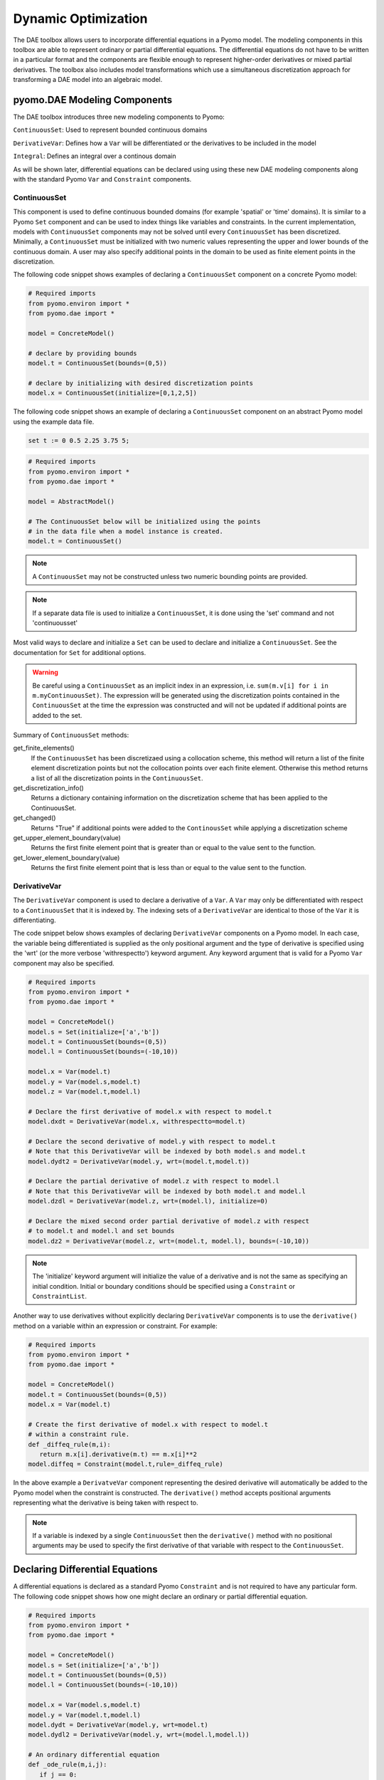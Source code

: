 Dynamic Optimization
====================

.. image:: Pyomo_DAE_Logo_150.png
   :scale: 35 %
   :align: right

The DAE toolbox allows users to incorporate differential equations in
a Pyomo model. The modeling components in this toolbox are able to
represent ordinary or partial differential equations. The differential
equations do not have to be written in a particular format and the
components are flexible enough to represent higher-order derivatives
or mixed partial derivatives. The toolbox also includes model
transformations which use a simultaneous discretization approach for
transforming a DAE model into an algebraic model.

pyomo.DAE Modeling Components
-----------------------------

.. (Replace these definitions with in-code documentation)

The DAE toolbox introduces three new modeling components to Pyomo:

``ContinuousSet``: Used to represent bounded continuous domains

``DerivativeVar``: Defines how a ``Var`` will be differentiated or the
derivatives to be included in the model

``Integral``: Defines an integral over a continous domain

As will be shown later, differential equations can be declared using
using these new DAE modeling components along with the standard Pyomo
``Var`` and ``Constraint`` components.

ContinuousSet
*************

This component is used to define continuous bounded domains (for
example 'spatial' or 'time' domains). It is similar to a Pyomo ``Set``
component and can be used to index things like variables and
constraints. In the current implementation, models with
``ContinuousSet`` components may not be solved until every
``ContinuousSet`` has been discretized. Minimally, a ``ContinuousSet``
must be initialized with two numeric values representing the upper and
lower bounds of the continuous domain. A user may also specify
additional points in the domain to be used as finite element
points in the discretization.

The following code snippet shows examples of declaring a
``ContinuousSet`` component on a concrete Pyomo model:

.. code-block:: python

   # Required imports
   from pyomo.environ import *
   from pyomo.dae import *

   model = ConcreteModel()

   # declare by providing bounds
   model.t = ContinuousSet(bounds=(0,5))

   # declare by initializing with desired discretization points
   model.x = ContinuousSet(initialize=[0,1,2,5])

The following code snippet shows an example of declaring a
``ContinuousSet`` component on an abstract Pyomo model using the
example data file.

.. code-block:: ampl

   set t := 0 0.5 2.25 3.75 5;

.. code-block:: python

   # Required imports
   from pyomo.environ import *
   from pyomo.dae import *

   model = AbstractModel()

   # The ContinuousSet below will be initialized using the points
   # in the data file when a model instance is created.
   model.t = ContinuousSet()

.. note:: 
   A ``ContinuousSet`` may not be constructed unless two numeric
   bounding points are provided.

.. note:: 
   If a separate data file is used to initialize a ``ContinuousSet``,
   it is done using the 'set' command and not 'continuousset'

Most valid ways to declare and initialize a ``Set`` can be used to
declare and initialize a ``ContinuousSet``. See the documentation for
``Set`` for additional options. 

.. warning:: 
   Be careful using a ``ContinuousSet`` as an implicit index in
   an expression, i.e. ``sum(m.v[i] for i in m.myContinuousSet)``. The
   expression will be generated using the discretization points
   contained in the ``ContinuousSet`` at the time the expression was
   constructed and will not be updated if additional points are added to
   the set.

.. (Change this to use in-code documentation of these methods)

Summary of ``ContinuousSet`` methods:

get_finite_elements()
	If the ``ContinuousSet`` has been discretizaed using a collocation
      	scheme, this method will return a list of the finite element 
	discretization points but not the collocation points over each
	finite element. Otherwise this method returns a list of all the 
	discretization points in the ``ContinuousSet``.
  
get_discretization_info()
      Returns a dictionary containing information on the discretization
      scheme that has been applied to the ContinuousSet.
  
get_changed()
      Returns "True" if additional points were added to 
      the ``ContinousSet`` while applying a discretization scheme
  
get_upper_element_boundary(value)
      Returns the first finite element point that is greater than or 
      equal to the value sent to the function.

get_lower_element_boundary(value)
      Returns the first finite element point that is less than or 
      equal to the value sent to the function.
 
DerivativeVar
*************

The ``DerivativeVar`` component is used to declare a derivative of a
``Var``. A ``Var`` may only be differentiated with respect to a
``ContinuousSet`` that it is indexed by. The indexing sets of a
``DerivativeVar`` are identical to those of the ``Var`` it is
differentiating.

The code snippet below shows examples of declaring ``DerivativeVar``
components on a Pyomo model. In each case, the variable being
differentiated is supplied as the only positional argument and the
type of derivative is specified using the 'wrt' (or the more verbose
'withrespectto') keyword argument. Any keyword argument that is valid
for a Pyomo ``Var`` component may also be specified.

.. code-block:: python

   # Required imports
   from pyomo.environ import *
   from pyomo.dae import *

   model = ConcreteModel()
   model.s = Set(initialize=['a','b'])
   model.t = ContinuousSet(bounds=(0,5))
   model.l = ContinuousSet(bounds=(-10,10))

   model.x = Var(model.t)
   model.y = Var(model.s,model.t)
   model.z = Var(model.t,model.l)

   # Declare the first derivative of model.x with respect to model.t
   model.dxdt = DerivativeVar(model.x, withrespectto=model.t)

   # Declare the second derivative of model.y with respect to model.t
   # Note that this DerivativeVar will be indexed by both model.s and model.t
   model.dydt2 = DerivativeVar(model.y, wrt=(model.t,model.t))

   # Declare the partial derivative of model.z with respect to model.l
   # Note that this DerivativeVar will be indexed by both model.t and model.l
   model.dzdl = DerivativeVar(model.z, wrt=(model.l), initialize=0)

   # Declare the mixed second order partial derivative of model.z with respect
   # to model.t and model.l and set bounds
   model.dz2 = DerivativeVar(model.z, wrt=(model.t, model.l), bounds=(-10,10))

.. note:: 
   The 'initialize' keyword argument will initialize the value of a
   derivative and is not the same as specifying an initial
   condition. Initial or boundary conditions should be specified using a
   ``Constraint`` or ``ConstraintList``.

Another way to use derivatives without explicitly declaring
``DerivativeVar`` components is to use the ``derivative()`` method on a
variable within an expression or constraint. For example:

.. code-block:: python

   # Required imports
   from pyomo.environ import *
   from pyomo.dae import *

   model = ConcreteModel()
   model.t = ContinuousSet(bounds=(0,5))
   model.x = Var(model.t)

   # Create the first derivative of model.x with respect to model.t
   # within a constraint rule.
   def _diffeq_rule(m,i):
      return m.x[i].derivative(m.t) == m.x[i]**2
   model.diffeq = Constraint(model.t,rule=_diffeq_rule)

In the above example a ``DerivatveVar`` component representing the
desired derivative will automatically be added to the Pyomo model when
the constraint is constructed. The ``derivative()`` method accepts
positional arguments representing what the derivative is being taken
with respect to. 

.. note:: 
   If a variable is indexed by a single ``ContinuousSet`` then the
   ``derivative()`` method with no positional arguments may be used to
   specify the first derivative of that variable with respect to the
   ``ContinuousSet``.

Declaring Differential Equations
--------------------------------

A differential equations is declared as a standard Pyomo ``Constraint`` and
is not required to have any particular form. The following code
snippet shows how one might declare an ordinary or partial
differential equation. 

.. code-block:: python

   # Required imports
   from pyomo.environ import *
   from pyomo.dae import *

   model = ConcreteModel()
   model.s = Set(initialize=['a','b'])
   model.t = ContinuousSet(bounds=(0,5))
   model.l = ContinuousSet(bounds=(-10,10))

   model.x = Var(model.s,model.t)
   model.y = Var(model.t,model.l)
   model.dydt = DerivativeVar(model.y, wrt=model.t)
   model.dydl2 = DerivativeVar(model.y, wrt=(model.l,model.l))

   # An ordinary differential equation
   def _ode_rule(m,i,j):
      if j == 0:
         return Constraint.Skip
      return m.x[i].derivative(m.t) == m.x[i]**2
   model.ode = Constraint(model.s,model.t,rule=_ode_rule)

   # A partial differential equation
   def _pde_rule(m,i,j):
      if i == 0 or j == -10 or j == 10:
         return Constraint.Skip
      return m.dydt[i,j] == m.dydl2[i,j]
   model.pde = Constraint(model.t,model.l,rule=_pde_rule)

.. note:: 
   Often a modeler does not want to apply a differential equation
   at one or both boundaries of a continuous domain. This must be
   addressed explicitly in the ``Constraint`` declaration using
   ``Constraint.Skip`` as shown above. By default, a ``Constraint`` declared
   over a ``ContinuousSet`` will be applied at every discretization point
   contained in the set.

Declaring Integrals
-------------------

The ``Integral`` component is still under development but some basic
functionality is available in the current Pyomo release. Integrals
must be taken over the entire domain of a ``ContinuousSet``. Once every
``ContinuousSet`` in a model has been discretized, any integrals in
the model will be converted to algebraic equations using the trapezoid
rule. Future releases of this tool will include more sophisticated
numerical integration methods.

Declaring an ``Integral`` component is similar to declaring an
``Expression`` component. A simple example is shown below:

.. code-block:: python

   def _intX(m,i):
      return (m.X[i]-m.X_desired)**2
   model.intX = Integral(model.time,wrt=model.time,rule=_intX)

   def _obj(m):
      return m.scale*m.intX
   model.obj = Objective(rule=_obj)

Notice that the positional arguments supplied to the ``Integral``
declaration must include all indices needed to evaluate the integral
expression. The integral expression is defined in a function and
supplied to the 'rule' keyword argument. Finally, a user must specify
a ``ContinuousSet`` that the integral is being evaluated over. This is
done using the 'wrt' keyword argument.

.. note:: 
   The ``ContinousSet`` specified using the 'wrt' keyword argument
   must be explicitly specified as one of the indexing sets (meaning it
   must be supplied as a positional argument)

After an ``Integral`` has been declared, it can be used just like a
Pyomo ``Expression`` component and can be included in constraints or the
objective function as shown above.

If an ``Integral`` is specified with multiple positional arguments,
i.e. multiple indexing sets, the final component will be indexed by
all of those sets except for the ``ContinuousSet`` that the integral was
taken over. In other words, the ``ContinuousSet`` specified with the
'wrt' keyword argument is removed from the indexing sets of the
``Integral`` even though it must be specified as a positional
argument. The reason for this is to keep track of the order of the
indexing sets. This logic should become more clear with the following
example showing a double integral over the ``ContinuousSet`` components
't1' and 't2'. In addition, the expression is also indexed by the
``Set`` 's'.

.. code-block:: python

   def _intX1(m,i,j,s):
      return (m.X[i,j,s]-m.X_desired[j,s])**2
   model.intX1 = Integral(model.t1,model.t2,model.s,wrt=model.t1,rule=_intX1)

   def _intX2(m,j,s):
      return (m.intX1[j,s]-m.X_desired[s])**2
   model.intX2 = Integral(model.t2,model.s,wrt=model.t2,rule=_intX2)

   def _obj(m):
      return sum(model.intX2[k] for k in m.s)
   model.obj = Objective(rule=_obj)

Discretization Transformations
------------------------------

Before a Pyomo model with ``DerivativeVar`` or ``Integral`` components
can be sent to a solver it must first be sent through a discretization
transformation. These transformations approximate any derivatives or
integrals in the model by using a numerical method. The numerical
methods currently included in this tool discretize the continuous
domains in the problem and introduce equality constraints which
approximate the derivatives and integrals at the discretization
points. Two families of discretization schemes have been implemented in
Pyomo, Finite Difference and Collocation. These schemes are described in
more detail below.

.. note:: 
   The schemes described here are for derivatives only. All
   integrals will be transformed using the trapezoid rule.

The user must write a Python script in order to use these
discretizations, they have not been tested on the pyomo command
line. Example scripts are shown below for each of the discretization
schemes. The transformations are applied to Pyomo model objects which
can be further manipulated before being sent to a solver. Examples of
this are also shown below.

Finite Difference Transformation
********************************

This transformation includes implementations of several finite
difference methods. For example, the Backward Difference method (also
called Implicit or Backward Euler) has been implemented. The
discretization equations for this method are shown below:

.. math::
   \begin{array}{l}
   \mathrm{Given } dx/dt = f(t,x) \mathrm{ and } x(t0) = x_{0} \\
   \mathrm{discretize } t \mathrm{ and } x \mathrm{ such that} \\
   x(t0+kh)= x_{k} \\
   x_{k+1}= x_{k}+h*f(t_{k+1},x_{k+1}) \\
   t_{k+1}= t_{k}+h
   \end{array}

where :math:`h` is the step size between discretization points
or the size of each finite element. These equations are generated
automatically as +Constraint+ components when the backward
difference method is applied to a Pyomo model.

There are several discretization options available to a
+dae.finite_difference+ transformation which can be specified as
keyword arguments to the .apply_to() function of the transformation
object. These keywords are summarized below:

.. Replace this with in-code documentation

Keyword arguments for applying a finite difference transformation:

'nfe': The desired number of finite element points to be included in the
discretization. The default value is 10.

'wrt': Indicates which ``ContinuousSet`` the transformation should be
applied to. If this keyword argument is not specified then the same
scheme will be applied to every ``ContinuousSet``.

'scheme': Indicates which finite difference method to apply. Options are
'BACKWARD', 'CENTRAL', or 'FORWARD'. The default scheme is the backward
difference method.

If the existing number of finite element points in a ``ContinuousSet``
is less than the desired number, new discretization points will be
added to the set. If a user specifies a number of finite element
points which is less than the number of points already included in the
``ContinuousSet`` then the transformation will ignore the specified
number and proceed with the larger set of points. Discretization points
will never be removed from a ``ContinousSet`` during the discretization.

The following code is a Python script applying the backward difference
method. The code also shows how to add a constraint to a discretized
model.

.. code-block:: python

   from pyomo.environ import *
   from pyomo.dae import *

   # Import concrete Pyomo model
   from pyomoExample import model

   # Discretize model using Backward Difference method
   discretizer = TransformationFactory('dae.finite_difference')
   discretizer.apply_to(model,nfe=20,wrt=model.time,scheme='BACKWARD')

   # Add another constraint to discretized model
   def _sum_limit(m):
      return sum(m.x1[i] for i in m.time) <= 50
   model.con_sum_limit = Constraint(rule=_sum_limit)

   # Solve discretized model
   solver = SolverFactory('ipopt')
   results = solver.solve(model)

Collocation Transformation
**************************

This transformation uses orthogonal collocation to discretize the
differential equations in the model. Currently, two types of
collocation have been implemented. They both use Lagrange polynomials
with either Gauss-Radau roots or Gauss-Legendre roots. For more
information on orthogonal collocation and the discretization equations
associated with this method please see chapter 10 of the book
"Nonlinear Programming: Concepts, Algorithms, and Applications to
Chemical Processes" by L.T. Biegler.

The discretization options available to a
``dae.collocation`` transformation are the same as those
described above for the finite difference transformation with
different available schemes and the addition of the 'ncp' option.

.. Replace with in-code documentation

Additional keyword arguments for collocation discretizations:

'scheme': The desired collocation scheme, either 'LAGRANGE-RADAU' or
'LAGRANGE-LEGENDRE'. The default is 'LAGRANGE-RADAU'.

'ncp': The number of collocation points within each finite element. The
default value is 3.

.. note:: 
   If the user's version of Python has access to the package Numpy
   then any number of collocation points may be specified, otherwise the
   maximum number is 10.

.. note::
   Any points that exist in a ``ContinuousSet`` before discretization
   will be used as finite element boundaries and not as collocation
   points. The locations of the collocation points cannot be specified
   by the user, they must be generated by the transformation.

The following code is a Python script applying collocation with
Lagrange polynomials and Radau roots. The code also shows how to add
an objective function to a discretized model.

.. code-block:: python

   from pyomo.environ import *
   from pyomo.dae import *

   # Import concrete Pyomo model
   from pyomoExample2 import model

   # Discretize model using Radau Collocation
   discretizer = TransformationFactory('dae.collocation')
   discretizer.apply_to(model,nfe=20,ncp=6,scheme='LAGRANGE-RADAU')

   # Add objective function after model has been discretized
   def obj_rule(m):
      return sum((m.x[i]-m.x_ref)**2 for i in m.time)
   model.obj = Objective(rule=obj_rule)

   # Solve discretized model
   solver = SolverFactory('ipopt')
   results = solver.solve(model)

Piecewise Constant Optimal Control Profiles
^^^^^^^^^^^^^^^^^^^^^^^^^^^^^^^^^^^^^^^^^^^ 

Describe the reduce_collocation_points method, include figures showing
the difference in profiles


Applying Multiple Discretization Transformations
************************************************

Discretizations can be applied independently to each ``ContinuousSet``
in a model. This allows the user great flexibility in discretizing
their model. For example the same numerical method can be applied with
different resolutions:

.. code-block:: python

   discretizer = TransformationFactory('dae.finite_difference')
   discretizer.apply_to(model,wrt=model.t1,nfe=10)
   discretizer.apply_to(model,wrt=model.t2,nfe=100)

This also allows the user to combine different methods. For example,
applying the forward difference method to one ``ContinuousSet`` and the
central finite difference method to another ``ContinuousSet``:

.. code-block:: python

   discretizer = TransformationFactory('dae.finite_difference')
   discretizer.apply_to(model,wrt=model.t1,scheme='FORWARD')
   discretizer.apply_to(model,wrt=model.t2,scheme='CENTRAL')

In addition, the user may combine finite difference and collocation
discretizations. For example:

.. code-block:: python

   disc_fe = TransformationFactory('dae.finite_difference')
   disc_fe.apply_to(model,wrt=model.t1,nfe=10)
   disc_col = TransformationFactory('dae.collocation')
   disc_col.apply_to(model,wrt=model.t2,nfe=10,ncp=5)

If the user would like to apply the same discretization to all
``ContinuousSet`` components in a model, just specify the discretization
once without the 'wrt' keyword argument. This will apply that scheme
to all ``ContinuousSet`` components in the model that haven't already been
discretized.

Custom Discretization Schemes
*****************************

A transformation framework along with certain utility functions has
been created so that advanced users may easily implement custom
discretization schemes other than those listed above. The
transformation framework consists of the following steps:

   1. Specify Discretization Options
   2. Discretize the ContinuousSet(s)
   3. Update Model Components
   4. Add Discretization Equations
   5. Return Discretized Model

If a user would like to create a custom finite difference scheme then
they only have to worry about step (4) in the framework. The
discretization equations for a particular scheme have been isolated
from of the rest of the code for implementing the transformation. The
function containing these discretization equations can be found at the
top of the source code file for the transformation. For example, below
is the function for the forward difference method:

.. code-block:: python

   def _forward_transform(v,s):
   """
   Applies the Forward Difference formula of order O(h) for first derivatives
   """
      def _fwd_fun(i):
         tmp = sorted(s)
         idx = tmp.index(i)
         return 1/(tmp[idx+1]-tmp[idx])*(v(tmp[idx+1])-v(tmp[idx]))
      return _fwd_fun

In this function, 'v' represents the continuous variable or function
that the method is being applied to. 's' represents the set of
discrete points in the continuous domain. In order to implement a
custom finite difference method, a user would have to copy the above
function and just replace the equation next to the first return
statement with their method.

After implementing a custom finite difference method using the above
function template, the only other change that must be made is to add
the custom method to the 'all_schemes' dictionary in the
Finite_Difference_Transformation class. 

In the case of a custom collocation method, changes will have to be
made in steps (2) and (4) of the transformation framework. In addition
to implementing the discretization equations, the user would also have
to ensure that the desired collocation points are added to the
ContinuousSet being discretized.

Dynamic Model Simulation
------------------------

Available Simulators
********************

Specifying Time-Varing Inputs
*****************************

Dynamic Model Initialization
----------------------------

From Simulation
***************
